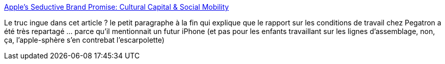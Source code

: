 :jbake-type: post
:jbake-status: published
:jbake-title: Apple’s Seductive Brand Promise: Cultural Capital & Social Mobility
:jbake-tags: travail,marketing,apple,_mois_sept.,_année_2013
:jbake-date: 2013-09-11
:jbake-depth: ../
:jbake-uri: shaarli/1378884347000.adoc
:jbake-source: https://nicolas-delsaux.hd.free.fr/Shaarli?searchterm=http%3A%2F%2Fthesocietypages.org%2Fsocimages%2F2013%2F09%2F07%2Fapples-seductive-brand-promise-cultural-capital-social-mobility%2F&searchtags=travail+marketing+apple+_mois_sept.+_ann%C3%A9e_2013
:jbake-style: shaarli

http://thesocietypages.org/socimages/2013/09/07/apples-seductive-brand-promise-cultural-capital-social-mobility/[Apple’s Seductive Brand Promise: Cultural Capital & Social Mobility]

Le truc ingue dans cet article ? le petit paragraphe à la fin qui explique que le rapport sur les conditions de travail chez Pegatron a été très repartagé ... parce qu'il mentionnait un futur iPhone (et pas pour les enfants travaillant sur les lignes d'assemblage, non, ça, l'apple-sphère s'en contrebat l'escarpolette)
